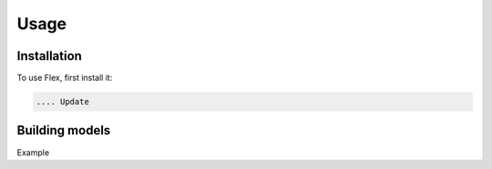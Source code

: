 Usage
=====

.. _installation:

Installation
------------

To use Flex, first install it:

.. code-block:: console

   .... Update

Building models
----------------

.. code-block:: PHP
        $var = 'Hello world!';
        echo $var;

Example
